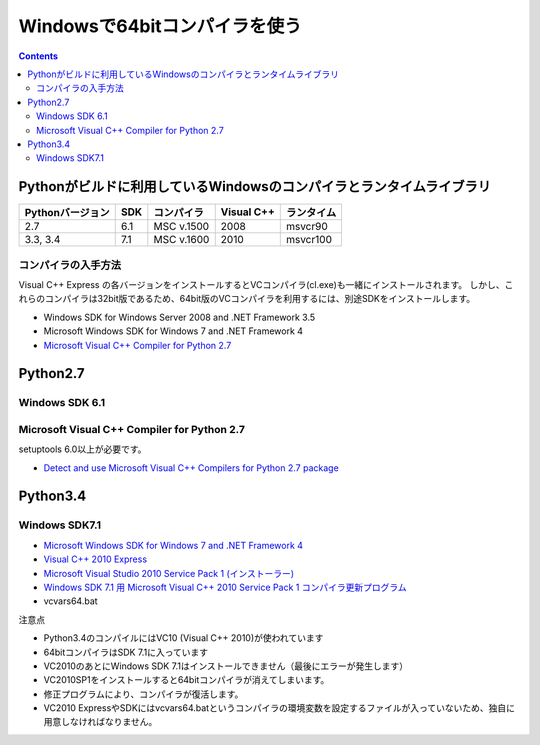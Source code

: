 =================================
Windowsで64bitコンパイラを使う
=================================

.. contents::

.. todo::

 - vcvars64.bat の置き場所
 - 確認方法
 
   - 環境変数
   - レジストリ


Pythonがビルドに利用しているWindowsのコンパイラとランタイムライブラリ
============================================================================

+------------------+-----+------------+------------+------------+
| Pythonバージョン | SDK | コンパイラ | Visual C++ | ランタイム |
+==================+=====+============+============+============+
| 2.7              | 6.1 | MSC v.1500 | 2008       | msvcr90    |
+------------------+-----+------------+------------+------------+
| 3.3, 3.4         | 7.1 | MSC v.1600 | 2010       | msvcr100   |
+------------------+-----+------------+------------+------------+

コンパイラの入手方法
-----------------------------

Visual C++ Express の各バージョンをインストールするとVCコンパイラ(cl.exe)も一緒にインストールされます。
しかし、これらのコンパイラは32bit版であるため、64bit版のVCコンパイラを利用するには、別途SDKをインストールします。

- Windows SDK for Windows Server 2008 and .NET Framework 3.5
- Microsoft Windows SDK for Windows 7 and .NET Framework 4
- `Microsoft Visual C++ Compiler for Python 2.7 <http://aka.ms/vcpython27>`_

Python2.7
=========================================

Windows SDK 6.1
------------------------------

Microsoft Visual C++ Compiler for Python 2.7
-------------------------------------------------------

setuptools 6.0以上が必要です。

- `Detect and use Microsoft Visual C++ Compilers for Python 2.7 package <https://bitbucket.org/pypa/setuptools/issue/258/detect-and-use-microsoft-visual-c>`_

Python3.4
======================================

Windows SDK7.1
-------------------------

- `Microsoft Windows SDK for Windows 7 and .NET Framework 4 <http://www.microsoft.com/en-us/download/details.aspx?id=8279>`_
- `Visual C++ 2010 Express <http://www.visualstudio.com/ja-jp/downloads/download-visual-studio-vs#DownloadFamilies_4>`_
- `Microsoft Visual Studio 2010 Service Pack 1 (インストーラー)  <http://www.microsoft.com/ja-jp/download/details.aspx?id=23691>`_
- `Windows SDK 7.1 用 Microsoft Visual C++ 2010 Service Pack 1 コンパイラ更新プログラム <http://www.microsoft.com/ja-JP/download/details.aspx?id=4422>`_
- vcvars64.bat

注意点

- Python3.4のコンパイルにはVC10 (Visual C++ 2010)が使われています
- 64bitコンパイラはSDK 7.1に入っています
- VC2010のあとにWindows SDK 7.1はインストールできません（最後にエラーが発生します）
- VC2010SP1をインストールすると64bitコンパイラが消えてしまいます。
- 修正プログラムにより、コンパイラが復活します。
- VC2010 ExpressやSDKにはvcvars64.batというコンパイラの環境変数を設定するファイルが入っていないため、独自に用意しなければなりません。
